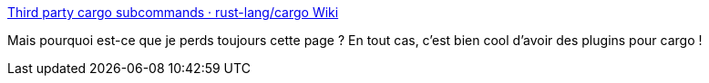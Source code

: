 :jbake-type: post
:jbake-status: published
:jbake-title: Third party cargo subcommands · rust-lang/cargo Wiki
:jbake-tags: cargo,rust,plugin,build,_mois_nov.,_année_2019
:jbake-date: 2019-11-06
:jbake-depth: ../
:jbake-uri: shaarli/1573062248000.adoc
:jbake-source: https://nicolas-delsaux.hd.free.fr/Shaarli?searchterm=https%3A%2F%2Fgithub.com%2Frust-lang%2Fcargo%2Fwiki%2FThird-party-cargo-subcommands&searchtags=cargo+rust+plugin+build+_mois_nov.+_ann%C3%A9e_2019
:jbake-style: shaarli

https://github.com/rust-lang/cargo/wiki/Third-party-cargo-subcommands[Third party cargo subcommands · rust-lang/cargo Wiki]

Mais pourquoi est-ce que je perds toujours cette page ? En tout cas, c'est bien cool d'avoir des plugins pour cargo !
